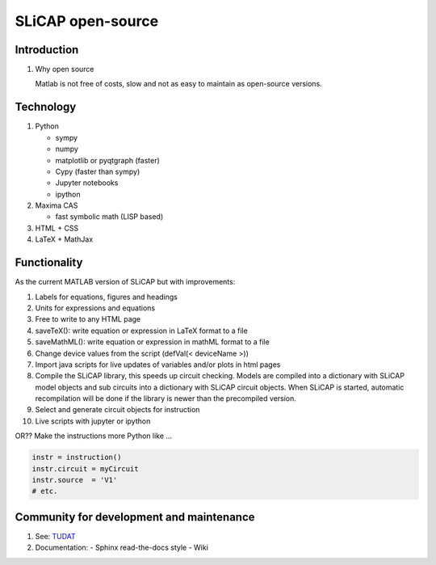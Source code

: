==================
SLiCAP open-source
==================

------------
Introduction
------------

#. Why open source

   Matlab is not free of costs, slow and not as easy to maintain as open-source versions.

----------
Technology
----------

#. Python

   - sympy
   - numpy
   - matplotlib or pyqtgraph (faster)
   - Cypy (faster than sympy)
   - Jupyter notebooks
   - ipython

#. Maxima CAS

   - fast symbolic math (LISP based)

#. HTML + CSS

#. LaTeX + MathJax

-------------
Functionality
-------------

As the current MATLAB version of SLiCAP but with improvements:

#. Labels for equations, figures and headings
#. Units for expressions and equations
#. Free to write to any HTML page
#. saveTeX(): write equation or expression in LaTeX format to a file
#. saveMathML(): write equation or expression in mathML format to a file
#. Change device values from the script (defVal(< deviceName >))
#. Import java scripts for live updates of variables and/or plots in html pages
#. Compile the SLiCAP library, this speeds up circuit checking. Models are compiled into a dictionary with SLiCAP model objects and sub circuits into a dictionary with SLiCAP circuit objects. When SLiCAP is started, automatic recompilation will be done if the library is newer than the precompiled version.
#. Select and generate circuit objects for instruction
#. Live scripts with jupyter or ipython

OR?? Make the instructions more Python like ...

.. code::

   instr = instruction()
   instr.circuit = myCircuit
   instr.source  = 'V1'
   # etc.

-----------------------------------------
Community for development and maintenance
-----------------------------------------

#. See: `TUDAT <http://tudat.tudelft.nl/index.html>`_
#. Documentation: 
   - Sphinx read-the-docs style
   - Wiki
